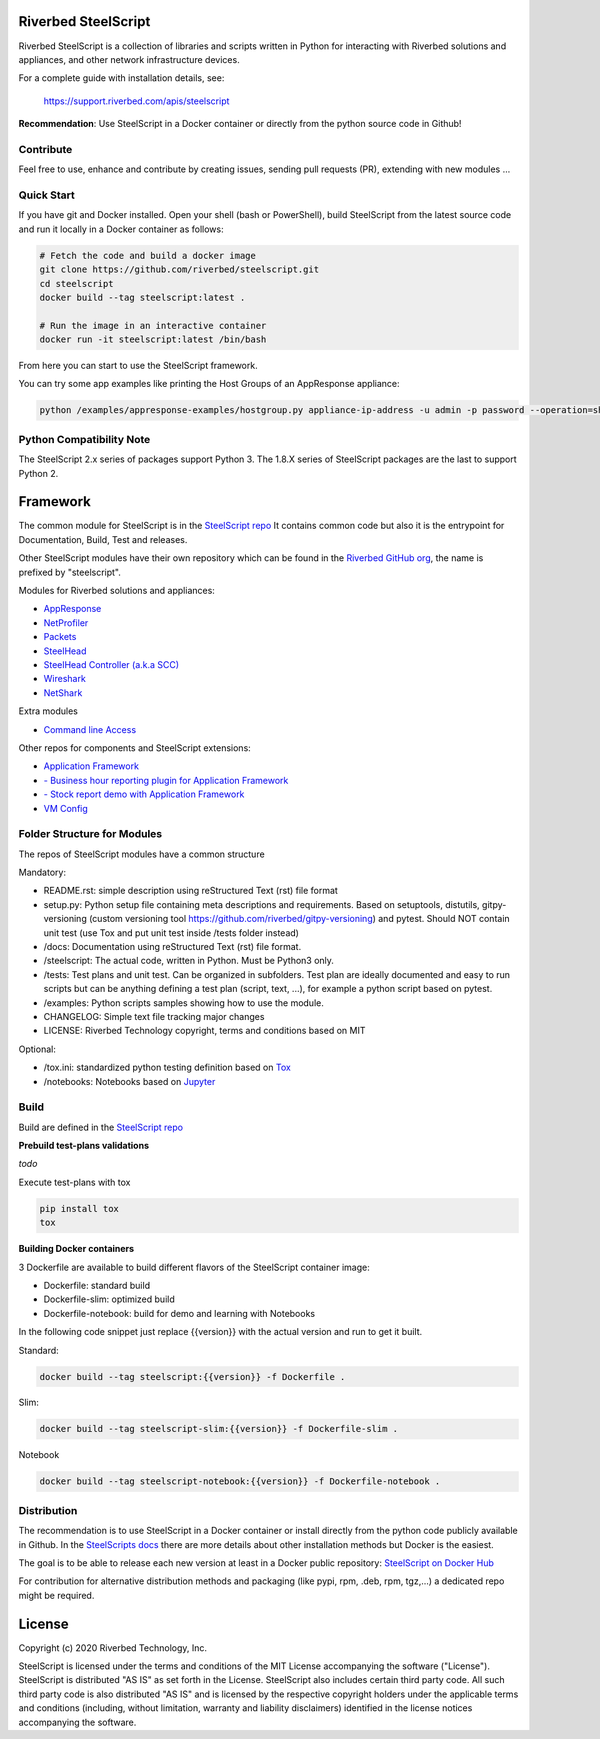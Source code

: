 Riverbed SteelScript
====================

Riverbed SteelScript is a collection of libraries and scripts written in Python for interacting
with Riverbed solutions and appliances, and other network infrastructure devices.

For a complete guide with installation details, see:

  `https://support.riverbed.com/apis/steelscript <https://support.riverbed.com/apis/steelscript>`_

**Recommendation**: Use SteelScript in a Docker container or directly from the python source code in Github!

Contribute
-----------

Feel free to use, enhance and contribute by creating issues, sending pull requests (PR), extending with new modules ...

Quick Start 
-----------

If you have git and Docker installed.
Open your shell (bash or PowerShell), build SteelScript from the latest source code and run it locally in a Docker container as follows:

.. code:: shell

  # Fetch the code and build a docker image
  git clone https://github.com/riverbed/steelscript.git
  cd steelscript
  docker build --tag steelscript:latest .
  
  # Run the image in an interactive container
  docker run -it steelscript:latest /bin/bash
  
From here you can start to use the SteelScript framework.

You can try some app examples like printing the Host Groups of an AppResponse appliance:

.. code:: shell

  python /examples/appresponse-examples/hostgroup.py appliance-ip-address -u admin -p password --operation=show
  

Python Compatibility Note
-------------------------

The SteelScript 2.x series of packages support Python 3. The 1.8.X series of SteelScript packages are the last to support
Python 2.


Framework
=========

The common module for SteelScript is in the `SteelScript repo <https://github.com/riverbed/steelscript>`__
It contains common code but also it is the entrypoint for Documentation, Build, Test and releases.

Other SteelScript modules have their own repository which
can be found in the `Riverbed GitHub org <https://github.com/riverbed>`__, the name is prefixed by "steelscript".

Modules for Riverbed solutions and appliances:

- `AppResponse <https://github.com/riverbed/steelscript-appresponse>`__
- `NetProfiler <https://github.com/riverbed/steelscript-netprofiler>`__
- `Packets <https://github.com/riverbed/steelscript-packets>`__
- `SteelHead <https://github.com/riverbed/steelscript-steelhead>`__
- `SteelHead Controller (a.k.a SCC) <https://github.com/riverbed/steelscript-scc>`__
- `Wireshark <https://github.com/riverbed/steelscript-wireshark>`__
- `NetShark <https://github.com/riverbed/steelscript-netshark>`__

Extra modules

- `Command line Access <https://github.com/riverbed/steelscript-cmdline>`__

Other repos for components and SteelScript extensions:

- `Application Framework <https://github.com/riverbed/steelscript-appfwk>`__
- `- Business hour reporting plugin for Application Framework <https://github.com/riverbed/steelscript-appfwk-business-hours>`__
- `- Stock report demo with Application Framework <https://github.com/riverbed/steelscript-appfwk-business-hours>`__
- `VM Config <https://github.com/riverbed/steelscript-vm-config>`__ 

Folder Structure for Modules
----------------------------

The repos of SteelScript modules have a common structure 

Mandatory:

- README.rst: simple description using reStructured Text (rst) file format
- setup.py: Python setup file containing meta descriptions and requirements. Based on setuptools, distutils, gitpy-versioning (custom versioning tool https://github.com/riverbed/gitpy-versioning) and pytest. Should NOT contain unit test (use Tox and put unit test inside /tests folder instead)
- /docs: Documentation using reStructured Text (rst) file format.
- /steelscript: The actual code, written in Python. Must be Python3 only.
- /tests: Test plans and unit test. Can be organized in subfolders. Test plan are ideally documented and easy to run scripts but can be anything defining a test plan (script, text, ...), for example a python script based on pytest.
- /examples: Python scripts samples showing how to use the module.
- CHANGELOG: Simple text file tracking major changes
- LICENSE: Riverbed Technology copyright, terms and conditions based on MIT

Optional:

- /tox.ini: standardized python testing definition based on `Tox <https://tox.readthedocs.io/en/latest/>`__
- /notebooks: Notebooks based on `Jupyter <https://jupyter.org/>`__

Build
-----

Build are defined in the `SteelScript repo <https://github.com/riverbed/steelscript>`__ 

**Prebuild test-plans validations**

*todo*

Execute test-plans with tox

.. code:: shell

  pip install tox
  tox
 
**Building Docker containers**

3 Dockerfile are available to build different flavors of the SteelScript container image:

- Dockerfile: standard build
- Dockerfile-slim: optimized build
- Dockerfile-notebook: build for demo and learning with Notebooks

In the following code snippet just replace {{version}} with the actual version and run to get it built.

Standard:

.. code:: shell

  docker build --tag steelscript:{{version}} -f Dockerfile .

Slim:

.. code:: shell

  docker build --tag steelscript-slim:{{version}} -f Dockerfile-slim .

Notebook

.. code:: shell

  docker build --tag steelscript-notebook:{{version}} -f Dockerfile-notebook .


Distribution
------------

The recommendation is to use SteelScript in a Docker container or install directly from the python code publicly available in Github.
In the `SteelScripts docs <https://support.riverbed.com/apis/steelscript>`__ there are more details about other installation methods but Docker is the easiest.

The goal is to be able to release each new version at least in a Docker public repository: `SteelScript on Docker Hub <https://hub.docker.com/r/riverbed/steelscript>`__

For contribution for alternative distribution methods and packaging (like pypi, rpm, .deb, rpm, tgz,...) a dedicated repo might be required.

License
=======

Copyright (c) 2020 Riverbed Technology, Inc.

SteelScript is licensed under the terms and conditions of the MIT License
accompanying the software ("License").  SteelScript is distributed "AS
IS" as set forth in the License. SteelScript also includes certain third
party code.  All such third party code is also distributed "AS IS" and is
licensed by the respective copyright holders under the applicable terms and
conditions (including, without limitation, warranty and liability disclaimers)
identified in the license notices accompanying the software.
